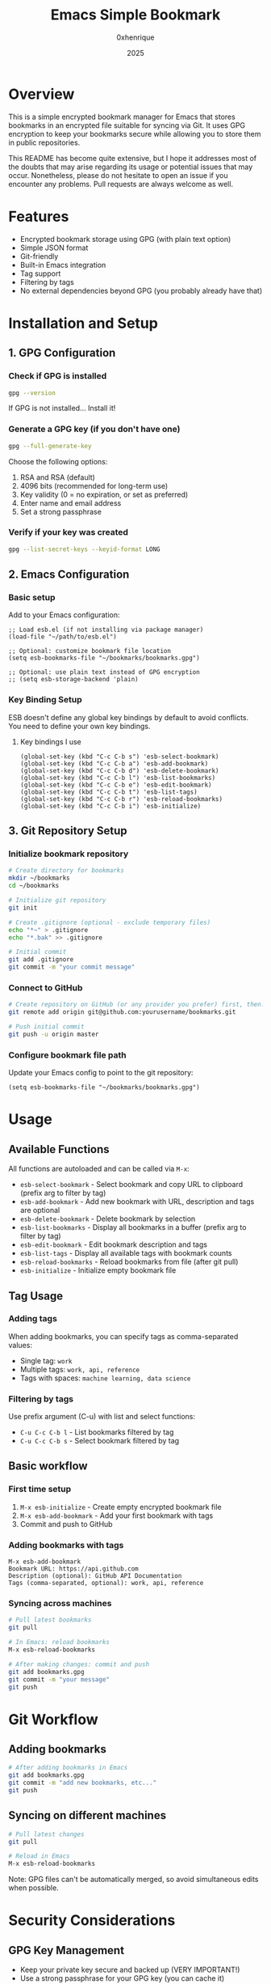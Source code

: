 #+TITLE: Emacs Simple Bookmark
#+AUTHOR: 0xhenrique
#+DATE: 2025

* Overview

This is a simple encrypted bookmark manager for Emacs that stores bookmarks in an encrypted file suitable for syncing via Git. It uses GPG encryption to keep your bookmarks secure while allowing you to store them in public repositories.

This README has become quite extensive, but I hope it addresses most of the doubts that may arise regarding its usage or potential issues that may occur. Nonetheless, please do not hesitate to open an issue if you encounter any problems. Pull requests are always welcome as well.

* Features

- Encrypted bookmark storage using GPG (with plain text option)
- Simple JSON format
- Git-friendly
- Built-in Emacs integration
- Tag support
- Filtering by tags
- No external dependencies beyond GPG (you probably already have that)

* Installation and Setup

** 1. GPG Configuration

*** Check if GPG is installed
#+BEGIN_SRC bash
gpg --version
#+END_SRC

If GPG is not installed... Install it!

*** Generate a GPG key (if you don't have one)
#+BEGIN_SRC bash
gpg --full-generate-key
#+END_SRC

Choose the following options:
1. RSA and RSA (default)
2. 4096 bits (recommended for long-term use)
3. Key validity (0 = no expiration, or set as preferred)
4. Enter name and email address
5. Set a strong passphrase

*** Verify if your key was created
#+BEGIN_SRC bash
gpg --list-secret-keys --keyid-format LONG
#+END_SRC

** 2. Emacs Configuration

*** Basic setup
Add to your Emacs configuration:

#+BEGIN_SRC elisp
;; Load esb.el (if not installing via package manager)
(load-file "~/path/to/esb.el")

;; Optional: customize bookmark file location
(setq esb-bookmarks-file "~/bookmarks/bookmarks.gpg")

;; Optional: use plain text instead of GPG encryption
;; (setq esb-storage-backend 'plain)
#+END_SRC

*** Key Binding Setup

ESB doesn't define any global key bindings by default to avoid conflicts. You need to define your own key bindings.

**** Key bindings I use
#+BEGIN_SRC elisp
(global-set-key (kbd "C-c C-b s") 'esb-select-bookmark)
(global-set-key (kbd "C-c C-b a") 'esb-add-bookmark)
(global-set-key (kbd "C-c C-b d") 'esb-delete-bookmark)
(global-set-key (kbd "C-c C-b l") 'esb-list-bookmarks)
(global-set-key (kbd "C-c C-b e") 'esb-edit-bookmark)
(global-set-key (kbd "C-c C-b t") 'esb-list-tags)
(global-set-key (kbd "C-c C-b r") 'esb-reload-bookmarks)
(global-set-key (kbd "C-c C-b i") 'esb-initialize)
#+END_SRC

** 3. Git Repository Setup

*** Initialize bookmark repository
#+BEGIN_SRC bash
# Create directory for bookmarks
mkdir ~/bookmarks
cd ~/bookmarks

# Initialize git repository
git init

# Create .gitignore (optional - exclude temporary files)
echo "*~" > .gitignore
echo "*.bak" >> .gitignore

# Initial commit
git add .gitignore
git commit -m "your commit message"
#+END_SRC

*** Connect to GitHub
#+BEGIN_SRC bash
# Create repository on GitHub (or any provider you prefer) first, then:
git remote add origin git@github.com:yourusername/bookmarks.git

# Push initial commit
git push -u origin master
#+END_SRC

*** Configure bookmark file path
Update your Emacs config to point to the git repository:
#+BEGIN_SRC elisp
(setq esb-bookmarks-file "~/bookmarks/bookmarks.gpg")
#+END_SRC

* Usage

** Available Functions

All functions are autoloaded and can be called via ~M-x~:

- ~esb-select-bookmark~ - Select bookmark and copy URL to clipboard (prefix arg to filter by tag)
- ~esb-add-bookmark~ - Add new bookmark with URL, description and tags are optional
- ~esb-delete-bookmark~ - Delete bookmark by selection
- ~esb-list-bookmarks~ - Display all bookmarks in a buffer (prefix arg to filter by tag)
- ~esb-edit-bookmark~ - Edit bookmark description and tags
- ~esb-list-tags~ - Display all available tags with bookmark counts
- ~esb-reload-bookmarks~ - Reload bookmarks from file (after git pull)
- ~esb-initialize~ - Initialize empty bookmark file

** Tag Usage

*** Adding tags
When adding bookmarks, you can specify tags as comma-separated values:
- Single tag: ~work~
- Multiple tags: ~work, api, reference~
- Tags with spaces: ~machine learning, data science~

*** Filtering by tags
Use prefix argument (C-u) with list and select functions:
- ~C-u C-c C-b l~ - List bookmarks filtered by tag
- ~C-u C-c C-b s~ - Select bookmark filtered by tag

** Basic workflow

*** First time setup
1. ~M-x esb-initialize~ - Create empty encrypted bookmark file
2. ~M-x esb-add-bookmark~ - Add your first bookmark with tags
3. Commit and push to GitHub

*** Adding bookmarks with tags
#+BEGIN_EXAMPLE
M-x esb-add-bookmark
Bookmark URL: https://api.github.com
Description (optional): GitHub API Documentation
Tags (comma-separated, optional): work, api, reference
#+END_EXAMPLE

*** Syncing across machines
#+BEGIN_SRC bash
# Pull latest bookmarks
git pull

# In Emacs: reload bookmarks
M-x esb-reload-bookmarks

# After making changes: commit and push
git add bookmarks.gpg
git commit -m "your message" 
git push
#+END_SRC

* Git Workflow

** Adding bookmarks
#+BEGIN_SRC bash
# After adding bookmarks in Emacs
git add bookmarks.gpg
git commit -m "add new bookmarks, etc..."
git push
#+END_SRC

** Syncing on different machines
#+BEGIN_SRC bash
# Pull latest changes
git pull

# Reload in Emacs
M-x esb-reload-bookmarks
#+END_SRC

Note: GPG files can't be automatically merged, so avoid simultaneous edits when possible.

* Security Considerations

** GPG Key Management
- Keep your private key secure and backed up (VERY IMPORTANT!)
- Use a strong passphrase for your GPG key (you can cache it)
- The same GPG key must be available on all machines where you use bookmarks

** Repository Security
- Your encrypted bookmark file is safe to store in public repositories
- The repository only contains the encrypted file, not plaintext bookmarks

** Best Practices
- Never commit your GPG private key to the repository (ALSO VERY IMPORTANT!)
- Regularly backup your GPG keys! (ALSO VERY IMPORTANT!)

* Configuration Options

** Customizable Variables
#+BEGIN_SRC elisp
;; Bookmark file location
(setq esb-bookmarks-file "~/path/to/bookmarks.gpg")

;; Storage backend (gpg, plain, or custom function)
(setq esb-storage-backend 'gpg)  ; default: GPG encrypted
;; (setq esb-storage-backend 'plain)  ; plain text

;; GPG program path (if needed)
(setq epg-gpg-program "/usr/local/bin/gpg")

;; Cache passphrase
(setq epa-file-cache-passphrase-for-symmetric-encryption t)
#+END_SRC

** Storage Backends

*** GPG (default)
Stores bookmarks in GPG-encrypted files, suitable for public repositories like Github.

*** Plain Text
Stores bookmarks in plain JSON files. Useful for local-only usage or when GPG is not available.

#+BEGIN_SRC elisp
(setq esb-storage-backend 'plain)
(setq esb-bookmarks-file "~/bookmarks/bookmarks.json")
#+END_SRC

* File Format

The encrypted file is just a simple JSON array:
#+BEGIN_SRC json
[
  {
    "url": "https://example.com",
    "description": "Example website",
    "tags": ["work", "reference"]
  },
  {
    "url": "https://github.com",
    "description": null,
    "tags": ["code", "git"]
  },
  {
    "url": "https://api.example.com",
    "description": "API docs",
    "tags": null
  }
]
#+END_SRC

* Troubleshooting

** Key Binding Conflicts
If you encounter key binding conflicts:
1. Check what's currently bound: ~C-h k [key-sequence]~
2. Choose different keys for ESB functions
3. Use ~global-set-key~ to define exactly what you want

** GPG Issues
- Ensure GPG is properly configured and your key is available
- Check that ~epa-file~ is working: try opening any ~.gpg~ file
- Verify GPG agent is running if using GUI Emacs

** Invalid Bookmark Errors
ESB now validates bookmarks and will skip invalid entries:
- URLs must start with http:// or https://
- Tags must be strings if present
- Use ~M-x esb-reload-bookmarks~ if you manually edit the file (NOT RECOMMENDED!)

* License

This is a simple encrypted bookmark manager for Emacs that stores bookmarks in an encrypted file suitable for syncing via Git. It uses GPG encryption to keep your bookmarks secure while allowing you to store them in public repositories.

Copyright (C) 2025 0xhenrique

This program is free software: you can redistribute it and/or modify it under the terms of the GNU Affero General Public License as published by the Free Software Foundation, either version 3 of the License, or (at your option) any later version.

This program is distributed in the hope that it will be useful, but WITHOUT ANY WARRANTY; without even the implied warranty of MERCHANTABILITY or FITNESS FOR A PARTICULAR PURPOSE. See the GNU Affero General Public License for more details.

You should have received a copy of the GNU Affero General Public License along with this program. If not, see <https://www.gnu.org/licenses/>.
